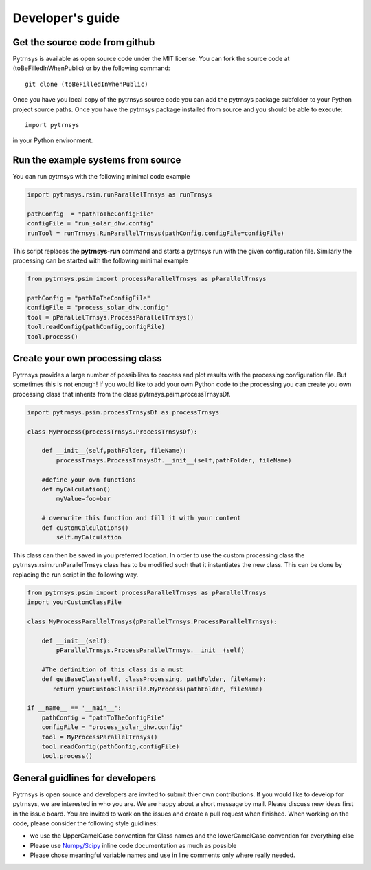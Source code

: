 .. _developers_guide:

Developer's guide
=================

Get the source code from github
-------------------------------

Pytrnsys is available as open source code under the MIT license. You can fork the source
code at (toBeFilledInWhenPublic) or by the following command::

    git clone (toBeFilledInWhenPublic)

Once you have you local copy of the pytrnsys source code you can add the pytrnsys package subfolder
to your Python project source paths.
Once you have the pytrnsys package installed from source and you should be able to execute::

    import pytrnsys

in your Python environment.

Run the example systems from source
-----------------------------------
You can run pytrnsys with the following minimal code example

.. code-block:: python

    import pytrnsys.rsim.runParallelTrnsys as runTrnsys

    pathConfig  = "pathToTheConfigFile"
    configFile = "run_solar_dhw.config"
    runTool = runTrnsys.RunParallelTrnsys(pathConfig,configFile=configFile)

This script replaces the **pytrnsys-run** command and starts a pytrnsys run with the given
configuration file. Similarly the processing can be started with the following minimal example

.. code-block:: python

    from pytrnsys.psim import processParallelTrnsys as pParallelTrnsys

    pathConfig = "pathToTheConfigFile"
    configFile = "process_solar_dhw.config"
    tool = pParallelTrnsys.ProcessParallelTrnsys()
    tool.readConfig(pathConfig,configFile)
    tool.process()

Create your own processing class
--------------------------------
Pytrnsys provides a large number of possibilites to process and plot results
with the processing configuration file. But sometimes this is not enough!
If you would like to add your own Python code to the processing you can create
you own processing class that inherits from the class pytrnsys.psim.processTrnsysDf.

.. code-block:: python

    import pytrnsys.psim.processTrnsysDf as processTrnsys

    class MyProcess(processTrnsys.ProcessTrnsysDf):

        def __init__(self,pathFolder, fileName):
            processTrnsys.ProcessTrnsysDf.__init__(self,pathFolder, fileName)

        #define your own functions
        def myCalculation()
            myValue=foo+bar

        # overwrite this function and fill it with your content
        def customCalculations()
            self.myCalculation

This class can then be saved in you preferred location. In order to use the custom processing
class the pytrnsys.rsim.runParallelTrnsys class has to be modified such that it instantiates
the new class. This can be done by replacing the run script in the following way.

.. code-block:: python

    from pytrnsys.psim import processParallelTrnsys as pParallelTrnsys
    import yourCustomClassFile

    class MyProcessParallelTrnsys(pParallelTrnsys.ProcessParallelTrnsys):

        def __init__(self):
            pParallelTrnsys.ProcessParallelTrnsys.__init__(self)

        #The definition of this class is a must
        def getBaseClass(self, classProcessing, pathFolder, fileName):
           return yourCustomClassFile.MyProcess(pathFolder, fileName)

    if __name__ == '__main__':
        pathConfig = "pathToTheConfigFile"
        configFile = "process_solar_dhw.config"
        tool = MyProcessParallelTrnsys()
        tool.readConfig(pathConfig,configFile)
        tool.process()

General guidlines for developers
--------------------------------
Pytrnsys is open source and developers are invited to submit thier own contributions.
If you would like to develop for pytrnsys, we are interested in who you are. We are happy
about a short message by mail. Please discuss new ideas first in the issue board. You are
invited to work on the issues and create a pull request when finished. When working on the code,
please consider the following style guidlines:

- we use the UpperCamelCase convention for Class names and the lowerCamelCase convention for everything else

- Please use `Numpy/Scipy <https://numpy.org/devdocs/docs/howto_document.html>`_ inline code documentation as much as possible

- Please chose meaningful variable names and use in line comments only where really needed.





